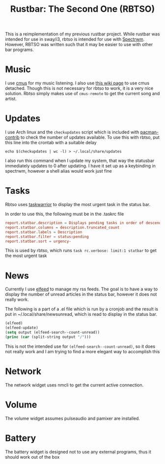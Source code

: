 #+title: Rustbar: The Second One (RBTSO)

This is a reimplementation of my previous rustbar project.
While rustbar was intended for use in sway/i3, rbtso is intended for use with [[https://github.com/conformal/spectrwm][Spectrwm]].
However, RBTSO was written such that it may be easier to use with other bar programs.

* Music
I use [[https://cmus.github.io/][cmus]] for my music listening. I also use [[https://github.com/cmus/cmus/wiki/detachable-cmus][this wiki page]] to use cmus detached.
Though this is not necessary for rbtso to work, it is a very nice solution.
Rbtso simply makes use of =cmus-remote= to get the current song and artist.

* Updates
I use Arch linux and the =checkupdates= script which is included with [[https://archlinux.org/packages/community/x86_64/pacman-contrib/][pacman-contrib]] to check the number of updates available.
To use this with rbtso, put this line into the crontab with a suitable delay

~echo $(checkupdates | wc -l) > ~/.local/share/updates~

I also run this command when I update my system, that way the statusbar immediately updates to 0 after updating.
I have it set up as a keybinding in spectrwm, however a shell alias would work just fine

* Tasks
Rbtso uses [[https://taskwarrior.org/][taskwarrior]] to display the most urgent task in the status bar.

In order to use this, the following must be in the .taskrc file

#+begin_src conf
  report.statbar.description = Displays pending tasks in order of descending urgency
  report.statbar.columns = description.truncated_count
  report.statbar.labels = Description
  report.statbar.filter = status:pending
  report.statbar.sort = urgency-
#+end_src

This is used by rbtso, which runs ~task rc.verbose: limit:1 statbar~ to get the most urgent task

* News
Currently I use [[https://github.com/skeeto/elfeed][elfeed]] to manage my rss feeds. The goal is to have a way to display the number of unread articles in the status bar, however it does not really work.

The following is a part of a .el file which is run by a cronjob and the result is put in ~/.local/share/newsunread, which is read to display in the status bar.

#+begin_src emacs-lisp
  (elfeed)
  (elfeed-update)
  (setq output (elfeed-search--count-unread))
  (princ (car (split-string output "/")))
#+end_src

This is not the intended use for ~(elfeed-search--count-unread)~, so it does not really work and I am trying to find a more elegant way to accomplish this

* Network
The network widget uses nmcli to get the current active connection.

* Volume
The volume widget assumes pulseaudio and pamixer are installed.

* Battery
The battery widget is designed not to use any external programs, thus it should work out of the box

